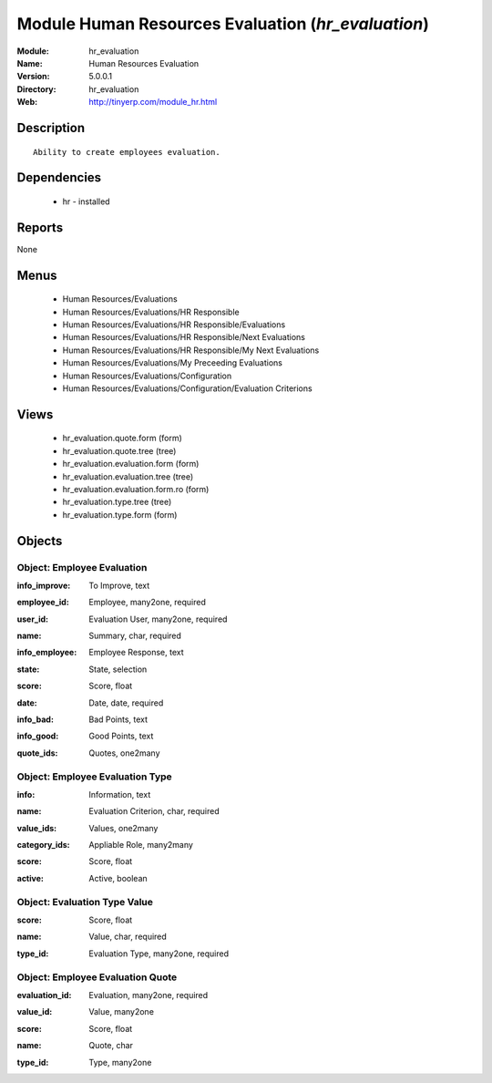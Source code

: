 
Module Human Resources Evaluation (*hr_evaluation*)
===================================================
:Module: hr_evaluation
:Name: Human Resources Evaluation
:Version: 5.0.0.1
:Directory: hr_evaluation
:Web: http://tinyerp.com/module_hr.html

Description
-----------

::

  Ability to create employees evaluation.

Dependencies
------------

 * hr - installed

Reports
-------

None


Menus
-------

 * Human Resources/Evaluations
 * Human Resources/Evaluations/HR Responsible
 * Human Resources/Evaluations/HR Responsible/Evaluations
 * Human Resources/Evaluations/HR Responsible/Next Evaluations
 * Human Resources/Evaluations/HR Responsible/My Next Evaluations
 * Human Resources/Evaluations/My Preceeding Evaluations
 * Human Resources/Evaluations/Configuration
 * Human Resources/Evaluations/Configuration/Evaluation Criterions

Views
-----

 * hr_evaluation.quote.form (form)
 * hr_evaluation.quote.tree (tree)
 * hr_evaluation.evaluation.form (form)
 * hr_evaluation.evaluation.tree (tree)
 * hr_evaluation.evaluation.form.ro (form)
 * hr_evaluation.type.tree (tree)
 * hr_evaluation.type.form (form)


Objects
-------

Object: Employee Evaluation
###########################

.. index::
  single: Employee Evaluation object
.. 


:info_improve: To Improve, text



.. index::
  single: info_improve field
.. 




:employee_id: Employee, many2one, required



.. index::
  single: employee_id field
.. 




:user_id: Evaluation User, many2one, required



.. index::
  single: user_id field
.. 




:name: Summary, char, required



.. index::
  single: name field
.. 




:info_employee: Employee Response, text



.. index::
  single: info_employee field
.. 




:state: State, selection



.. index::
  single: state field
.. 




:score: Score, float



.. index::
  single: score field
.. 




:date: Date, date, required



.. index::
  single: date field
.. 




:info_bad: Bad Points, text



.. index::
  single: info_bad field
.. 




:info_good: Good Points, text



.. index::
  single: info_good field
.. 




:quote_ids: Quotes, one2many



.. index::
  single: quote_ids field
.. 



Object: Employee Evaluation Type
################################

.. index::
  single: Employee Evaluation Type object
.. 


:info: Information, text



.. index::
  single: info field
.. 




:name: Evaluation Criterion, char, required



.. index::
  single: name field
.. 




:value_ids: Values, one2many



.. index::
  single: value_ids field
.. 




:category_ids: Appliable Role, many2many



.. index::
  single: category_ids field
.. 




:score: Score, float



.. index::
  single: score field
.. 




:active: Active, boolean



.. index::
  single: active field
.. 



Object: Evaluation Type Value
#############################

.. index::
  single: Evaluation Type Value object
.. 


:score: Score, float



.. index::
  single: score field
.. 




:name: Value, char, required



.. index::
  single: name field
.. 




:type_id: Evaluation Type, many2one, required



.. index::
  single: type_id field
.. 



Object: Employee Evaluation Quote
#################################

.. index::
  single: Employee Evaluation Quote object
.. 


:evaluation_id: Evaluation, many2one, required



.. index::
  single: evaluation_id field
.. 




:value_id: Value, many2one



.. index::
  single: value_id field
.. 




:score: Score, float



.. index::
  single: score field
.. 




:name: Quote, char



.. index::
  single: name field
.. 




:type_id: Type, many2one



.. index::
  single: type_id field
.. 

